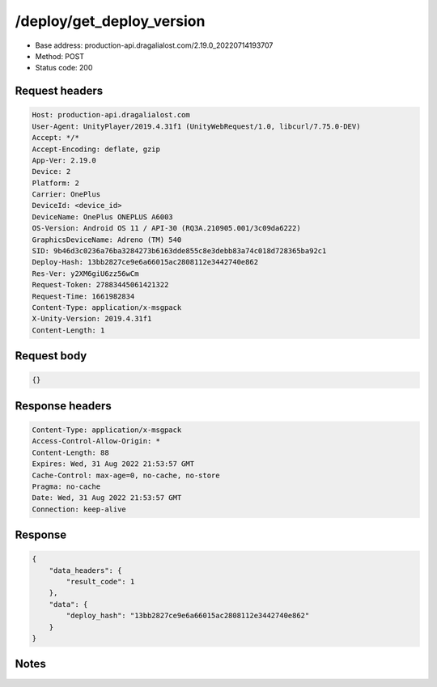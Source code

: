 /deploy/get_deploy_version
============================

- Base address: production-api.dragalialost.com/2.19.0_20220714193707
- Method: POST
- Status code: 200

Request headers
----------------

.. code-block:: text

	Host: production-api.dragalialost.com
	User-Agent: UnityPlayer/2019.4.31f1 (UnityWebRequest/1.0, libcurl/7.75.0-DEV)
	Accept: */*
	Accept-Encoding: deflate, gzip
	App-Ver: 2.19.0
	Device: 2
	Platform: 2
	Carrier: OnePlus
	DeviceId: <device_id>
	DeviceName: OnePlus ONEPLUS A6003
	OS-Version: Android OS 11 / API-30 (RQ3A.210905.001/3c09da6222)
	GraphicsDeviceName: Adreno (TM) 540
	SID: 9b46d3c0236a76ba3284273b6163dde855c8e3debb83a74c018d728365ba92c1
	Deploy-Hash: 13bb2827ce9e6a66015ac2808112e3442740e862
	Res-Ver: y2XM6giU6zz56wCm
	Request-Token: 27883445061421322
	Request-Time: 1661982834
	Content-Type: application/x-msgpack
	X-Unity-Version: 2019.4.31f1
	Content-Length: 1


Request body
----------------

.. code-block:: json

	{}

Response headers
----------------

.. code-block:: text

	Content-Type: application/x-msgpack
	Access-Control-Allow-Origin: *
	Content-Length: 88
	Expires: Wed, 31 Aug 2022 21:53:57 GMT
	Cache-Control: max-age=0, no-cache, no-store
	Pragma: no-cache
	Date: Wed, 31 Aug 2022 21:53:57 GMT
	Connection: keep-alive


Response
----------------

.. code-block:: json

	{
	    "data_headers": {
	        "result_code": 1
	    },
	    "data": {
	        "deploy_hash": "13bb2827ce9e6a66015ac2808112e3442740e862"
	    }
	}

Notes
------
